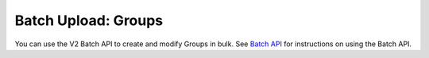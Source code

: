 Batch Upload: Groups
--------------------

You can use the V2 Batch API to create and modify Groups in bulk. See `Batch API <https://docs.threatconnect.com/en/latest/rest_api/v2/batch_api/batch_api.html>`_ for instructions on using the Batch API.
